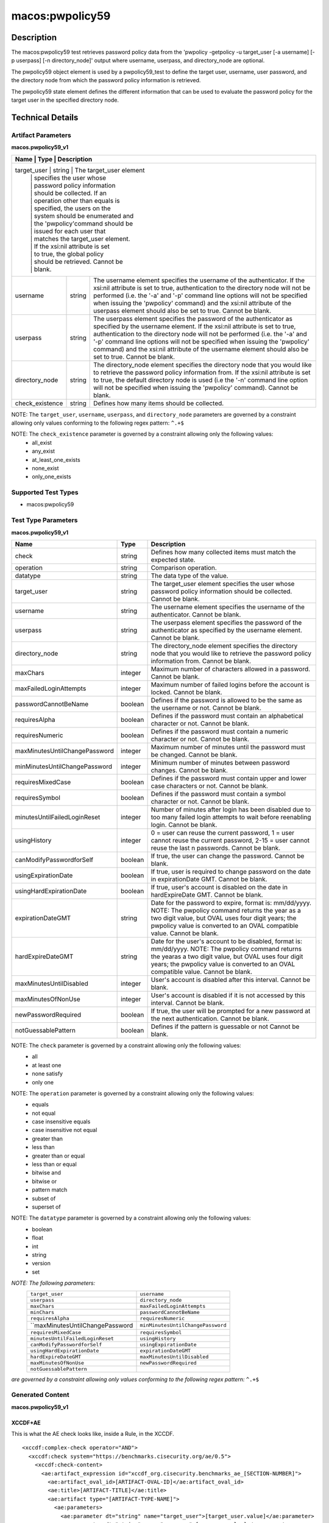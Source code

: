 macos:pwpolicy59
================

Description
-----------

The macos:pwpolicy59 test retrieves password policy data from the 'pwpolicy -getpolicy -u target_user [-a username] [-p userpass] [-n directory_node]' output where username, userpass, and directory_node are optional.

The pwpolicy59 object element is used by a pwpolicy59_test to define the target user, username, user password, and the directory node from which the password policy information is retrieved.

The pwpolicy59 state element defines the different information that can be used to evaluate the
password policy for the target user in the specified directory node.

Technical Details
-----------------

Artifact Parameters
~~~~~~~~~~~~~~~~~~~

**macos.pwpolicy59_v1**

+-------------------------------+---------+----------------------------------+
| Name                        | Type    | Description                        |
+=============================+=========+====================================+
| target_user                   | string  | The target_user element          |
|                               |         | specifies the user whose         |
|                               |         | password policy information      |
|                               |         | should be collected. If an       |
|                               |         | operation other than equals is   |
|                               |         | specified, the users on the      |
|                               |         | system should be enumerated and  |
|                               |         | the 'pwpolicy'command should be  |
|                               |         | issued for each user that        |
|                               |         | matches the target_user element. |
|                               |         | If the xsi:nil attribute is set  |
|                               |         | to true, the global policy       |
|                               |         | should be retrieved. Cannot be   |
|                               |         | blank.                           |
+-------------------------------+---------+----------------------------------+
| username                      | string  | The username element specifies   |
|                               |         | the username of the              |
|                               |         | authenticator. If the xsi:nil    |
|                               |         | attribute is set to true,        |
|                               |         | authentication to the directory  |
|                               |         | node will not be performed (i.e. |
|                               |         | the '-a' and '-p' command line   |
|                               |         | options will not be specified    |
|                               |         | when issuing the 'pwpolicy'      |
|                               |         | command) and the xsi:nil         |
|                               |         | attribute of the userpass        |
|                               |         | element should also be set to    |
|                               |         | true. Cannot be blank.           |
+-------------------------------+---------+----------------------------------+
| userpass                      | string  | The userpass element specifies   |
|                               |         | the password of the              |
|                               |         | authenticator as specified by    |
|                               |         | the username element. If the     |
|                               |         | xsi:nil attribute is set to      |
|                               |         | true, authentication to the      |
|                               |         | directory node will not be       |
|                               |         | performed (i.e. the '-a' and     |
|                               |         | '-p' command line options will   |
|                               |         | not be specified when issuing    |
|                               |         | the 'pwpolicy' command) and the  |
|                               |         | xsi:nil attribute of the         |
|                               |         | username element should also be  |
|                               |         | set to true. Cannot be blank.    |
+-------------------------------+---------+----------------------------------+
| directory_node                | string  | The directory_node element       |
|                               |         | specifies the directory node     |
|                               |         | that you would like to retrieve  |
|                               |         | the password policy information  |
|                               |         | from. If the xsi:nil attribute   |
|                               |         | is set to true, the default      |
|                               |         | directory node is used (i.e the  |
|                               |         | '-n' command line option will    |
|                               |         | not be specified when issuing    |
|                               |         | the 'pwpolicy' command). Cannot  |
|                               |         | be blank.                        |
+-------------------------------+---------+----------------------------------+
| check_existence               | string  | Defines how many items should    |
|                               |         | be collected.                    |
+-------------------------------+---------+----------------------------------+

NOTE: The ``target_user``, ``username``, ``userpass``, and ``directory_node`` parameters are governed by a constraint allowing only values conforming to the following regex pattern: ``^.+$``

NOTE: The ``check_existence`` parameter is governed by a constraint allowing only the following values:
   -  all_exist
   -  any_exist
   -  at_least_one_exists
   -  none_exist
   -  only_one_exists

Supported Test Types
~~~~~~~~~~~~~~~~~~~~

-  macos:pwpolicy59

Test Type Parameters
~~~~~~~~~~~~~~~~~~~~

**macos.pwpolicy59_v1**

+-------------------------------+---------+----------------------------------+
| Name                          | Type    | Description                      |
+===============================+=========+==================================+
| check                         | string  | Defines how many collected items |
|                               |         | must match the  expected state.  |
+-------------------------------+---------+----------------------------------+
| operation                     | string  | Comparison operation.            |
+-------------------------------+---------+----------------------------------+
| datatype                      | string  | The data type of the value.      |
+-------------------------------+---------+----------------------------------+
| target_user                   | string  | The target_user element          |
|                               |         | specifies the user whose         |
|                               |         | password policy information      |
|                               |         | should be collected. Cannot be   |
|                               |         | blank.                           |
+-------------------------------+---------+----------------------------------+
| username                      | string  | The username element specifies   |
|                               |         | the username of the              |
|                               |         | authenticator. Cannot be blank.  |
+-------------------------------+---------+----------------------------------+
| userpass                      | string  | The userpass element specifies   |
|                               |         | the password of the              |
|                               |         | authenticator as specified by    |
|                               |         | the username element. Cannot be  |
|                               |         | blank.                           |
+-------------------------------+---------+----------------------------------+
| directory_node                | string  | The directory_node element       |
|                               |         | specifies the directory node     |
|                               |         | that you would like to retrieve  |
|                               |         | the password policy information  |
|                               |         | from. Cannot be blank.           |
+-------------------------------+---------+----------------------------------+
| maxChars                      | integer | Maximum number of characters     |
|                               |         | allowed in a password. Cannot be |
|                               |         | blank.                           |
+-------------------------------+---------+----------------------------------+
| maxFailedLoginAttempts        | integer | Maximum number of failed logins  |
|                               |         | before the account is locked.    |
|                               |         | Cannot be blank.                 |
+-------------------------------+---------+----------------------------------+
| passwordCannotBeName          | boolean | Defines if the password is       |
|                               |         | allowed to be the same as the    |
|                               |         | username or not. Cannot be       |
|                               |         | blank.                           |
+-------------------------------+---------+----------------------------------+
| requiresAlpha                 | boolean | Defines if the password must     |
|                               |         | contain an alphabetical          |
|                               |         | character or not. Cannot be      |
|                               |         | blank.                           |
+-------------------------------+---------+----------------------------------+
| requiresNumeric               | boolean | Defines if the password must     |
|                               |         | contain a numeric character or   |
|                               |         | not. Cannot be blank.            |
+-------------------------------+---------+----------------------------------+
| maxMinutesUntilChangePassword | integer | Maximum number of minutes until  |
|                               |         | the password must be changed.    |
|                               |         | Cannot be blank.                 |
+-------------------------------+---------+----------------------------------+
| minMinutesUntilChangePassword | integer | Minimum number of minutes        |
|                               |         | between password changes. Cannot |
|                               |         | be blank.                        |
+-------------------------------+---------+----------------------------------+
| requiresMixedCase             | boolean | Defines if the password must     |
|                               |         | contain upper and lower case     |
|                               |         | characters or not. Cannot be     |
|                               |         | blank.                           |
+-------------------------------+---------+----------------------------------+
| requiresSymbol                | boolean | Defines if the password must     |
|                               |         | contain a symbol character or    |
|                               |         | not. Cannot be blank.            |
+-------------------------------+---------+----------------------------------+
| minutesUntilFailedLoginReset  | integer | Number of minutes after login    |
|                               |         | has been disabled due to too     |
|                               |         | many failed login attempts to    |
|                               |         | wait before reenabling login.    |
|                               |         | Cannot be blank.                 |
+-------------------------------+---------+----------------------------------+
| usingHistory                  | integer | 0 = user can reuse the current   |
|                               |         | password, 1 = user cannot reuse  |
|                               |         | the current password, 2-15 =     |
|                               |         | user cannot reuse the last n     |
|                               |         | passwords. Cannot be blank.      |
+-------------------------------+---------+----------------------------------+
| canModifyPasswordforSelf      | boolean | If true, the user can change     |
|                               |         | the password. Cannot be blank.   |
+-------------------------------+---------+----------------------------------+
| usingExpirationDate           | boolean | If true, user is required to     |
|                               |         | change password on the date in   |
|                               |         | expirationDate GMT. Cannot be    |
|                               |         | blank.                           |
+-------------------------------+---------+----------------------------------+
| usingHardExpirationDate       | boolean | If true, user's account is       |
|                               |         | disabled on the date in          |
|                               |         | hardExpireDate GMT. Cannot be    |
|                               |         | blank.                           |
+-------------------------------+---------+----------------------------------+
| expirationDateGMT             | string  | Date for the password to expire, |
|                               |         | format is: mm/dd/yyyy. NOTE: The |
|                               |         | pwpolicy command returns the     |
|                               |         | year as a two digit value, but   |
|                               |         | OVAL uses four digit years; the  |
|                               |         | pwpolicy value is converted to   |
|                               |         | an OVAL compatible value. Cannot |
|                               |         | be blank.                        |
+-------------------------------+---------+----------------------------------+
| hardExpireDateGMT             | string  | Date for the user's account to   |
|                               |         | be disabled, format is:          |
|                               |         | mm/dd/yyyy. NOTE: The pwpolicy   |
|                               |         | command returns the yearas a two |
|                               |         | digit value, but OVAL uses four  |
|                               |         | digit years; the pwpolicy value  |
|                               |         | is converted to an OVAL          |
|                               |         | compatible value. Cannot be      |
|                               |         | blank.                           |
+-------------------------------+---------+----------------------------------+
| maxMinutesUntilDisabled       | integer | User's account is disabled after |
|                               |         | this interval. Cannot be blank.  |
+-------------------------------+---------+----------------------------------+
| maxMinutesOfNonUse            | integer | User's account is disabled if it |
|                               |         | is not accessed by this          |
|                               |         | interval. Cannot be blank.       |
+-------------------------------+---------+----------------------------------+
| newPasswordRequired           | boolean | If true, the user will be        |
|                               |         | prompted for a new password at   |
|                               |         | the next authentication. Cannot  |
|                               |         | be blank.                        |
+-------------------------------+---------+----------------------------------+
| notGuessablePattern           | boolean | Defines if the pattern is        |
|                               |         | guessable or not Cannot be       |
|                               |         | blank.                           |
+-------------------------------+---------+----------------------------------+

NOTE: The ``check`` parameter is governed by a constraint allowing only the following values:
   -  all
   -  at least one
   -  none satisfy
   -  only one

NOTE: The ``operation`` parameter is governed by a constraint allowing only the following values:
   -  equals
   -  not equal
   -  case insensitive equals
   -  case insensitive not equal
   -  greater than
   -  less than
   -  greater than or equal
   -  less than or equal
   -  bitwise and
   -  bitwise or
   -  pattern match
   -  subset of
   -  superset of

NOTE: The ``datatype`` parameter is governed by a constraint allowing only the following values:
   -  boolean
   -  float
   -  int
   -  string
   -  version
   -  set

:emphasis:`NOTE: The following parameters:`
  +----------------------------------+-----------------------------------+
  | ``target_user``                  | ``username``                      |
  +----------------------------------+-----------------------------------+
  | ``userpass``                     | ``directory_node``                |
  +----------------------------------+-----------------------------------+
  | ``maxChars``                     | ``maxFailedLoginAttempts``        |
  +----------------------------------+-----------------------------------+
  | ``minChars``                     | ``passwordCannotBeName``          |
  +----------------------------------+-----------------------------------+
  | ``requiresAlpha``                | ``requiresNumeric``               |
  +----------------------------------+-----------------------------------+
  | ``maxMinutesUntilChangePassword  | ``minMinutesUntilChangePassword`` |
  +----------------------------------+-----------------------------------+
  | ``requiresMixedCase``            | ``requiresSymbol``                |
  +----------------------------------+-----------------------------------+
  | ``minutesUntilFailedLoginReset`` | ``usingHistory``                  |
  +----------------------------------+-----------------------------------+
  | ``canModifyPasswordforSelf``     | ``usingExpirationDate``           |
  +----------------------------------+-----------------------------------+
  | ``usingHardExpirationDate``      | ``expirationDateGMT``             |
  +----------------------------------+-----------------------------------+
  | ``hardExpireDateGMT``            | ``maxMinutesUntilDisabled``       |
  +----------------------------------+-----------------------------------+
  | ``maxMinutesOfNonUse``           | ``newPasswordRequired``           |
  +----------------------------------+-----------------------------------+
  | ``notGuessablePattern``          |                                   |
  +----------------------------------+-----------------------------------+
  
:emphasis:`are governed by a constraint allowing only values conforming to the following regex pattern:` ``^.+$``

Generated Content
~~~~~~~~~~~~~~~~~

**macos.pwpolicy59_v1**

XCCDF+AE
^^^^^^^^

This is what the AE check looks like, inside a Rule, in the XCCDF.

::

  <xccdf:complex-check operator="AND">
    <xccdf:check system="https://benchmarks.cisecurity.org/ae/0.5">
      <xccdf:check-content>
        <ae:artifact_expression id="xccdf_org.cisecurity.benchmarks_ae_[SECTION-NUMBER]">
          <ae:artifact_oval_id>[ARTIFACT-OVAL-ID]</ae:artifact_oval_id>
          <ae:title>[ARTIFACT-TITLE]</ae:title>
          <ae:artifact type="[ARTIFACT-TYPE-NAME]">
            <ae:parameters>
              <ae:parameter dt="string" name="target_user">[target_user.value]</ae:parameter>
              <ae:parameter dt="string" name="username">[username.value]</ae:parameter>
              <ae:parameter dt="string" name="userpass">[userpass.value]</ae:parameter>
              <ae:parameter dt="string" name="directory_node">[directory_node.value]</ae:parameter>
              <ae:parameter dt="string" name="check_existence">[check_existence.value]</ae:parameter>
            </ae:parameters>
          </ae:artifact>
          <ae:test type="[TEST-TYPE-NAME]">
            <ae:parameters>
              <ae:parameter dt="string" name="check">[check.value]</ae:parameter>
              <ae:parameter dt="string" name="operation">[operation.value]</ae:parameter>
              <ae:parameter dt="string" name="datatype">[datatype.value]</ae:parameter>
              <ae:parameter dt="string" name="target_user">[target_user.value]</ae:parameter>
              <ae:parameter dt="string" name="username">[username.value]</ae:parameter>
              <ae:parameter dt="string" name="userpass">[userpass.value]</ae:parameter>
              <ae:parameter dt="string" name="directory_node">[directory_node.value]</ae:parameter>
              <ae:parameter dt="integer" name="maxChars">[maxChars.value]</ae:parameter>
              <ae:parameter dt="integer" name="maxFailedLoginAttempts">[maxFailedLoginAttempts.value]</ae:parameter>
              <ae:parameter dt="integer" name="minChars">[minChars.value]</ae:parameter>
              <ae:parameter dt="boolean" name="passwordCannotBeName">[passwordCannotBeName.value]</ae:parameter>
              <ae:parameter dt="boolean" name="requiresAlpha">[requiresAlpha.value]</ae:parameter>
              <ae:parameter dt="boolean" name="requiresNumeric">[requiresNumeric.value]</ae:parameter>
              <ae:parameter dt="integer" name="maxMinutesUntilChangePassword">[maxMinutesUntilChangePassword.value]</ae:parameter>
              <ae:parameter dt="integer" name="minMinutesUntilChangePassword">[minMinutesUntilChangePassword.value]</ae:parameter>
              <ae:parameter dt="boolean" name="requiresMixedCase">[requiresMixedCase.value]</ae:parameter>
              <ae:parameter dt="boolean" name="requiresSymbol">[requiresSymbol.value]</ae:parameter>
              <ae:parameter dt="integer" name="minutesUntilFailedLoginReset">[minutesUntilFailedLoginReset.value]</ae:parameter>
              <ae:parameter dt="integer" name="usingHistory">[usingHistory.value]</ae:parameter>
              <ae:parameter dt="boolean" name="canModifyPasswordforSelf">[canModifyPasswordforSelf.value]</ae:parameter>
              <ae:parameter dt="boolean" name="usingExpirationDate">[usingExpirationDate.value]</ae:parameter>
              <ae:parameter dt="boolean" name="usingHardExpirationDate">[usingHardExpirationDate.value]</ae:parameter>
              <ae:parameter dt="string" name="expirationDateGMT">[expirationDateGMT.value]</ae:parameter>
              <ae:parameter dt="string" name="hardExpireDateGMT">[hardExpireDateGMT.value]</ae:parameter>
              <ae:parameter dt="integer" name="maxMinutesUntilDisabled">[maxMinutesUntilDisabled.value]</ae:parameter>
              <ae:parameter dt="integer" name="maxMinutesOfNonUse">[maxMinutesOfNonUse.value]</ae:parameter>
              <ae:parameter dt="boolean" name="newPasswordRequired">[newPasswordRequired.value]</ae:parameter>
              <ae:parameter dt="boolean" name="notGuessablePattern">[notGuessablePattern.value]</ae:parameter>
            </ae:parameters>
          </ae:test>
          <ae:profiles>
            <ae:profile idref="xccdf_org.cisecurity.benchmarks_profile_Level_1"/>
          </ae:profiles>
        </ae:artifact_expression>
      </xccdf:check-content>
    </xccdf:check>
  </xccdf:complex-check>

SCAP
^^^^

XCCDF
'''''

For ``macos.pwpolicy59_v1`` artifacts, the xccdf:check looks like this. There is no Value element in the XCCDF for this Artifact.

::

  <check system="http://oval.mitre.org/XMLSchema/oval-definitions-5">
    <check-content-ref
      href="[BENCHMARK-TITLE]"
        name="oval:org.cisecurity.benchmarks.[PLATFORM]:def:[ARTIFACT-OVAL-ID]">
    </check-content-ref>
  </check>

OVAL
''''

Test

::

  <pwpolicy59_test
    xmlns="http://oval.mitre.org/XMLSchema/oval-definitions-5#macos"
    check="[check.value]"
    check_existence="[check_existence.value]"
    comment="[ARTIFACT-TITLE]"
    id="oval:org.cisecurity.benchmarks.[PLATFORM]:tst:[ARTIFACT-OVAL-ID]"
    version="1">
    <object object_ref="oval:org.cisecurity.benchmarks.[PLATFORM]:obj:[ARTIFACT-OVAL-ID]" />
    <state state_ref="oval:org.cisecurity.benchmarks.[PLATFORM]:ste:[ARTIFACT-OVAL-ID]" />
  </pwpolicy59_test>

Object

::

  <pwpolicy59_object 
    xmlns="http://oval.mitre.org/XMLSchema/oval-definitions-5#macos"
    comment="[ARTIFACT-TITLE]"
    id="oval:org.cisecurity.benchmarks.[PLATFORM]:obj:[ARTIFACT-OVAL-ID]"
    version="1">
    <target_user>[target_user.value]</target_user>
    <username>[username.value]</username>
    <userpass>[password.value]</userpass>
    <directory_node>[directory_node.value]</directory_node>
  </pwpolicy59_object>

State

::

   <pwpolicy59_state 
    xmlns="http://oval.mitre.org/XMLSchema/oval-definitions-5#macos"
    comment="[ARTIFACT-TITLE]"
    id="oval:org.cisecurity.benchmarks.[PLATFORM]:obj:[ARTIFACT-OVAL-ID]"
    version="1">
    <target_user 
      datatype="[datatype.value]"
      operation="[operation.value]">
        [target_user.value]
    </target_user>
    <username
      datatype="[datatype.value]"
      operation="[operation.value]">
        [username.value]
    </username>
    <userpass 
      datatype="[datatype.value]"
      operation="[operation.value]">
        [userpass.value]
    </userpass>
    <directory_node 
      datatype="[datatype.value]"
      operation="[operation.value]">
        [directory_node.value]
    </directory_node>
    <maxChars 
      datatype="int"
      operation="equals">
        [maxChars.value]
    </maxChars>
    <maxFailedLoginAttempts 
      datatype="int"
      operation="equals">
        [maxFailedLoginAttempts.value]
    </maxFailedLoginAttempts>
    <minChars
      datatype="int"
      operation="equals">
        [minChars.value]
    </minChars>
    <passwordCannotBeName 
      datatype="boolean"
      operation="[operation.value]">
        [passwordCannotBeName.value]
    </passwordCannotBeName>
    <requiresAlpha 
      datatype="boolean"
      operation="[operation.value]">
        [requiresAlpha.value]
    </requiresAlpha>
    <requiresNumeric 
      datatype="boolean"
      operation="[operation.value]">
        [requiresNumeric.value]
    </requiresNumeric>
    <maxMinutesUntilChangePassword 
      datatype="int"
      operation="equals">
        [maxMinutesUntilChangePassword.value]
    </maxMinutesUntilChangePassword>
    <minMinutesUntilChangePassword 
      datatype="int"
      operation="equals">
        [minMinutesUntilChangePassword.value]
    </minMinutesUntilChangePassword>
    <requiresMixedCase 
      datatype="boolean"
      operation="[operation.value]">
        [requiresMixedCase.value]
    </requiresMixedCase>
    <requiresSymbol 
      datatype="boolean"
      operation="[operation.value]">
        [requiresSymbol.value]
    </requiresSymbol>
    <minutesUntilFailedLoginReset 
      datatype="int"
      operation="equals">
        [minutesUntilFailedLoginReset.value]
    </minutesUntilFailedLoginReset>
    <usingHistory 
      datatype="int"
      operation="equals">
        [usingHistory.value]
    </usingHistory>
    <canModifyPasswordforSelf 
      datatype="boolean"
      operation="[operation.value]">
        [canModifyPasswordforSelf.value]
    </canModifyPasswordforSelf>
    <usingExpirationDate 
      datatype="boolean"
      operation="[operation.value]">
        [usingExpirationDate.value]
    </usingExpirationDate>
    <usingHardExpirationDate 
      datatype="boolean"
      operation="[operation.value]">
        [usingHardExpirationDate.value]
    </usingHardExpirationDate>
    <expirationDateGMT 
      datatype="[datatype.value]"
      operation="[operation.value]">
        [expirationDateGMT.value]
    </expirationDateGMT>
    <hardExpireDateGMT 
      datatype="[datatype.value]"
      operation="[operation.value]">
        [hardExpireDateGMT.value]
    </hardExpireDateGMT>
    <maxMinutesUntilDisabled 
      datatype="int"
      operation="equals">
        [maxMinutesUntilDisabled.value]
    </maxMinutesUntilDisabled>
    <maxMinutesOfNonUse 
      datatype="int"
      operation="equals">
        [maxMinutesOfNonUse.value]
    </maxMinutesOfNonUse>
    <newPasswordRequired 
      datatype="boolean"
      operation="[operation.value]">
        [newPasswordRequired.value]
    </newPasswordRequired>
    <notGuessablePattern 
      datatype="boolean"
      operation="[operation.value]">
        [notGuessablePattern.value]
    </notGuessablePattern>
  </pwpolicy59_state>

YAML
^^^^

::

  artifact-expression:
    artifact-unique-id: "[ARTIFACT-OVAL-ID]"
    artifact_title: "[ARTIFACT-TITLE]"
    artifact:
      type: "[ARTIFACT-TYPE-NAME]"
      parameters:
        - parameter:
            name: "target_user"
            dt: "string"
            value: "[target_user.value]"
        - parameter:
            name: "username"
            dt: "string"
            value: "[username.value]"
        - parameter:
            name: "userpass"
            dt: "string"
            value: "[password.value]"
        - parameter:
            name: "directory_node"
            dt: "string"
            value: "[directory_node.value]"
        - parameter:
            name: "check_existence"
            dt: "string"
            value: "[check_existence.value]"
    test:
      type: "[TEST-TYPE-NAME]"
      parameters:
        - parameter:
            name: "check"
            dt: "string"
            value: "[check.value]"
        - parameter:
            name: "operation"
            dt: "string"
            value: "[operation.value]"
        - parameter:
            name: "datatype"
            dt: "string"
            value: "[datatype.value]"
        - parameter:
            name: "target_user"
            dt: "string"
            value: "[target_user.value]"
        - parameter:
            name: "username"
            dt: "string"
            value: "[username.value]"
        - parameter:
            name: "userpass"
            dt: "string"
            value: "[userpass.value]"
        - parameter:
            name: "directory_node"
            dt: "string"
            value: "[directory_node.value]"
        - parameter:
            name: "maxChars"
            dt: "integer"
            value: "[maxChars.value]"
        - parameter:
            name: "maxFailedLoginAttempts"
            dt: "integer"
            value: "[maxFailedLoginAttempts.value]"
        - parameter:
            name: "minChars"
            dt: "integer"
            value: "[minChars.value]"
        - parameter:
            name: "passwordCannotBeName"
            dt: "boolean"
            value: "[passwordCannotBeName.value]"
        - parameter:
            name: "requiresAlpha"
            dt: "boolean"
            value: "[requiresAlpha.value]"
        - parameter:
            name: "requiresNumeric"
            dt: "boolean"
            value: "[requiresNumeric.value]"
        - parameter:
            name: "maxMinutesUntilChangePassword"
            dt: "integer"
            value: "[maxMinutesUntilChangePassword.value]"
        - parameter:
            name: "minMinutesUntilChangePassword"
            dt: "integer"
            value: "[minMinutesUntilChangePassword.value]"
        - parameter:
            name: "requiresMixedCase"
            dt: "boolean"
            value: "[requiresMixedCase.value]"
        - parameter:
            name: "requiresSymbol"
            dt: "boolean"
            value: "[requiresSymbol.value]"
        - parameter:
            name: "minutesUntilFailedLoginReset"
            dt: "integer"
            value: "[minutesUntilFailedLoginReset.value]"
        - parameter:
            name: "usingHistory"
            dt: "integer"
            value: "[usingHistory.value]"
        - parameter:
            name: "canModifyPasswordforSelf"
            dt: "boolean"
            value: "[canModifyPasswordforSelf.value]"
        - parameter:
            name: "usingExpirationDate"
            dt: "boolean"
            value: "[usingExpirationDate.value]"
        - parameter:
            name: "usingHardExpirationDate"
            dt: "boolean"
            value: "[usingHardExpirationDate.value]"
        - parameter:
            name: "expirationDateGMT"
            dt: "string"
            value: "[expirationDateGMT.value]"
        - parameter:
            name: "hardExpireDateGMT"
            dt: "string"
            value: "[hardExpireDateGMT.value]"
        - parameter:
            name: "maxMinutesUntilDisabled"
            dt: "integer"
            value: "[maxMinutesUntilDisabled.value]"
        - parameter:
            name: "maxMinutesOfNonUse"
            dt: "integer"
            value: "[maxMinutesOfNonUse.value]"
        - parameter:
            name: "newPasswordRequired"
            dt: "boolean"
            value: "[newPasswordRequired.value]"
        - parameter:
            name: "notGuessablePattern"
            dt: "boolean"
            value: "[notGuessablePattern.value]"

JSON
^^^^

::

  {
    "artifact-expression": {
      "artifact-unique-id": "[ARTIFACT-OVAL-ID]",
      "artifact_title": "[ARTIFACT-TITLE]",
      "artifact": {
        "type": "[ARTIFACT-TYPE-NAME]",
        "parameters": [
          {
            "parameter": {
              "name": "target_user",
              "dt": "string",
              "value": "[target_user.value]"
            }
          },
          {
            "parameter": {
              "name": "username",
              "dt": "string",
              "value": "[username.value]"
            }
          },
          {
            "parameter": {
              "name": "userpass",
              "dt": "string",
              "value": "[userpass.value]"
            }
          },
          {
            "parameter": {
              "name": "directory_node",
              "dt": "string",
              "value": "[directory_node.value]"
            }
          },
          {
            "parameter": {
              "name": "check_existence",
              "dt": "string",
              "value": "[check_existence.value]"
            }
          }
        ]
      },
      "test": {
        "type": "[TEST-TYPE-NAME]",
        "parameters": [
          {
            "parameter": {
              "name": "check",
              "dt": "string",
              "value": "[check.value]"
            }
          },
          {
            "parameter": {
              "name": "operation",
              "dt": "string",
              "value": "[operation.value]"
            }
          },
          {
            "parameter": {
              "name": "datatype",
              "dt": "string",
              "value": "[datatype.value]"
            }
          },
          {
            "parameter": {
              "name": "target_user",
              "dt": "string",
              "value": "[target_user.value]"
            }
          },
          {
            "parameter": {
              "name": "username",
              "dt": "string",
              "value": "[username.value]"
            }
          },
          {
            "parameter": {
              "name": "userpass",
              "dt": "string",
              "value": "[userpass.value]"
            }
          },
          {
            "parameter": {
              "name": "directory_node",
              "dt": "string",
              "value": "[directory_node.value]"
            }
          },
          {
            "parameter": {
              "name": "maxChars",
              "dt": "integer",
              "value": "[maxChars.value]"
            }
          },
          {
            "parameter": {
              "name": "maxFailedLoginAttempts",
              "dt": "integer",
              "value": "[maxFailedLoginAttempts.value]"
            }
          },
          {
            "parameter": {
              "name": "minChars",
              "dt": "integer",
              "value": "[minChars.value]"
            }
          },
          {
            "parameter": {
              "name": "passwordCannotBeName",
              "dt": "boolean",
              "value": "[passwordCannotBeName.value]"
            }
          },
          {
            "parameter": {
              "name": "requiresAlpha",
              "dt": "boolean",
              "value": "[requiresAlpha.value]"
            }
          },
          {
            "parameter": {
              "name": "requiresNumeric",
              "dt": "boolean",
              "value": "[requiresNumeric.value]"
            }
          },
          {
            "parameter": {
              "name": "maxMinutesUntilChangePassword",
              "dt": "integer",
              "value": "[maxMinutesUntilChangePassword.value]"
            }
          },
          {
            "parameter": {
              "name": "minMinutesUntilChangePassword",
              "dt": "integer",
              "value": "[minMinutesUntilChangePassword.value]"
            }
          },
          {
            "parameter": {
              "name": "requiresMixedCase",
              "dt": "boolean",
              "value": "[requiresMixedCase.value]"
            }
          },
          {
            "parameter": {
              "name": "requiresSymbol",
              "dt": "boolean",
              "value": "[requiresSymbol.value]"
            }
          },
          {
            "parameter": {
              "name": "minutesUntilFailedLoginReset",
              "dt": "integer",
              "value": "[minutesUntilFailedLoginReset.value]"
            }
          },
          {
            "parameter": {
              "name": "usingHistory",
              "dt": "integer",
              "value": "[usingHistory.value]"
            }
          },
          {
            "parameter": {
              "name": "canModifyPasswordforSelf",
              "dt": "boolean",
              "value": "[canModifyPasswordforSelf.value]"
            }
          },
          {
            "parameter": {
              "name": "usingExpirationDate",
              "dt": "boolean",
              "value": "[usingExpirationDate.value]"
            }
          },
          {
            "parameter": {
              "name": "usingHardExpirationDate",
              "dt": "boolean",
              "value": "[usingHardExpirationDate.value]"
            }
          },
          {
            "parameter": {
                "name": "expirationDateGMT",
                "dt": "string",
                "value": "[expirationDateGMT.value]"
            }
          },
          {
            "parameter": {
              "name": "hardExpireDateGMT",
              "dt": "string",
              "value": "[hardExpireDateGMT.value]"
            }
          },
          {
            "parameter": {
              "name": "maxMinutesUntilDisabled",
              "dt": "integer",
              "value": "[maxMinutesUntilDisabled.value]"
            }
          },
          {
            "parameter": {
              "name": "maxMinutesOfNonUse",
              "dt": "integer",
              "value": "[maxMinutesOfNonUse.value]"
            }
          },
          {
            "parameter": {
              "name": "newPasswordRequired",
              "dt": "boolean",
              "value": "[newPasswordRequired.value]"
            }
          },
          {
            "parameter": {
              "name": "notGuessablePattern",
              "dt": "boolean",
              "value": "[notGuessablePattern.value]"
            }
          }
        ]
      }
    }
  }